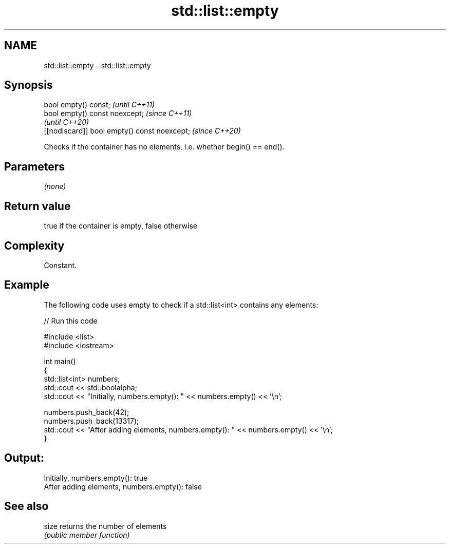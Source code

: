 .TH std::list::empty 3 "2022.03.29" "http://cppreference.com" "C++ Standard Libary"
.SH NAME
std::list::empty \- std::list::empty

.SH Synopsis
   bool empty() const;                         \fI(until C++11)\fP
   bool empty() const noexcept;                \fI(since C++11)\fP
                                               \fI(until C++20)\fP
   [[nodiscard]] bool empty() const noexcept;  \fI(since C++20)\fP

   Checks if the container has no elements, i.e. whether begin() == end().

.SH Parameters

   \fI(none)\fP

.SH Return value

   true if the container is empty, false otherwise

.SH Complexity

   Constant.

.SH Example

   The following code uses empty to check if a std::list<int> contains any elements:


// Run this code

 #include <list>
 #include <iostream>

 int main()
 {
     std::list<int> numbers;
     std::cout << std::boolalpha;
     std::cout << "Initially, numbers.empty(): " << numbers.empty() << '\\n';

     numbers.push_back(42);
     numbers.push_back(13317);
     std::cout << "After adding elements, numbers.empty(): " << numbers.empty() << '\\n';
 }

.SH Output:

 Initially, numbers.empty(): true
 After adding elements, numbers.empty(): false

.SH See also

   size returns the number of elements
        \fI(public member function)\fP

